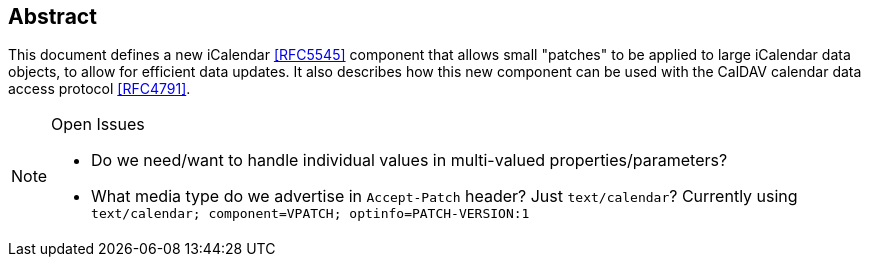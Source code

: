 [abstract]
== Abstract

This document defines a new iCalendar <<RFC5545>> component that allows small "patches" to be applied to
large iCalendar data objects, to allow for efficient data updates. It also describes how this
new component can be used with the CalDAV calendar data access protocol <<RFC4791>>.

[NOTE,title=Open Issues]
====
* Do we need/want to handle individual values in multi-valued properties/parameters?
* What media type do we advertise in `Accept-Patch` header? Just `text/calendar`? Currently using `text/calendar; component=VPATCH; optinfo=PATCH-VERSION:1`
====
